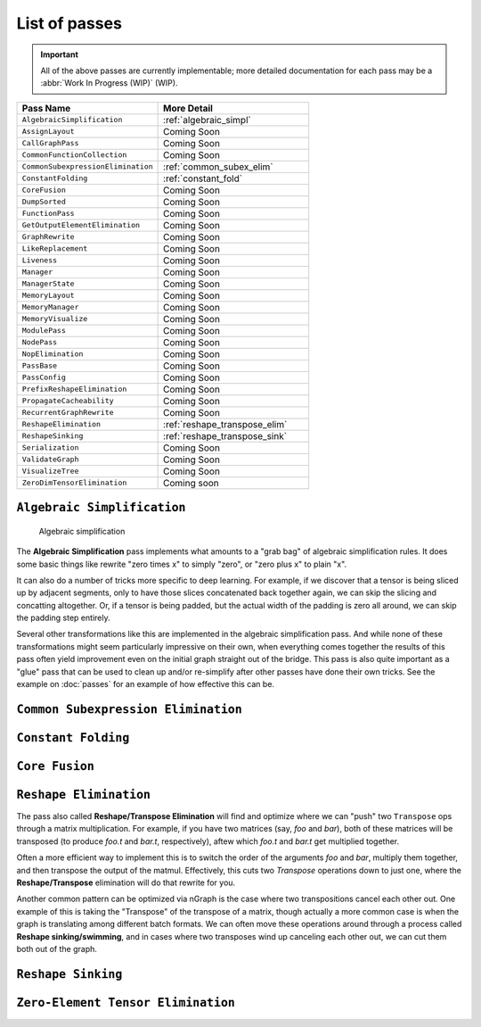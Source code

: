 .. core/passes/list-of-passes:

List of passes
==============

.. important:: All of the above passes are currently implementable; more 
   detailed documentation for each pass may be a :abbr:`Work In Progress (WIP)` 
   (WIP).


.. csv-table::
   :header: "Pass Name", "More Detail"
   :widths: 29, 31
   :escape: ~

   ``AlgebraicSimplification``, :ref:`algebraic_simpl`
   ``AssignLayout``, Coming Soon
   ``CallGraphPass``, Coming Soon
   ``CommonFunctionCollection``, Coming Soon
   ``CommonSubexpressionElimination``, :ref:`common_subex_elim`
   ``ConstantFolding``, :ref:`constant_fold`
   ``CoreFusion``, Coming Soon
   ``DumpSorted``, Coming Soon
   ``FunctionPass``, Coming Soon
   ``GetOutputElementElimination``, Coming Soon
   ``GraphRewrite``, Coming Soon
   ``LikeReplacement``, Coming Soon
   ``Liveness``, Coming Soon
   ``Manager``, Coming Soon
   ``ManagerState``, Coming Soon
   ``MemoryLayout``, Coming Soon
   ``MemoryManager``, Coming Soon
   ``MemoryVisualize``, Coming Soon
   ``ModulePass``, Coming Soon
   ``NodePass``, Coming Soon
   ``NopElimination``, Coming Soon
   ``PassBase``, Coming Soon
   ``PassConfig``, Coming Soon
   ``PrefixReshapeElimination``, Coming Soon
   ``PropagateCacheability``, Coming Soon
   ``RecurrentGraphRewrite``, Coming Soon
   ``ReshapeElimination``, :ref:`reshape_transpose_elim`
   ``ReshapeSinking``, :ref:`reshape_transpose_sink`
   ``Serialization``, Coming Soon
   ``ValidateGraph``, Coming Soon
   ``VisualizeTree``, Coming Soon
   ``ZeroDimTensorElimination``, Coming soon 


.. _algebraic_simpl: 

``Algebraic Simplification``
----------------------------

.. figure:: ../../graphics/algebraic-simpl.png
   :width: 650px

   Algebraic simplification


The **Algebraic Simplification** pass implements what amounts to a "grab bag" of 
algebraic simplification rules. It does some basic things like rewrite "zero 
times x" to simply "zero", or "zero plus x" to plain "x".

It can also do a number of tricks more specific to deep learning. For example,
if we discover that a tensor is being sliced up by adjacent segments, only to 
have those slices concatenated back together again, we can skip the slicing and 
concatting altogether. Or, if a tensor is being padded, but the actual width of 
the padding is zero all around, we can skip the padding step entirely.

Several other transformations like this are implemented in the algebraic 
simplification pass. And while none of these transformations might seem 
particularly impressive on their own, when everything comes together the 
results of this pass often yield improvement even on the initial graph straight 
out of the bridge. This pass is also quite important as a "glue" pass that can 
be used to clean up and/or re-simplify after other passes have done their own 
tricks.  See the example on :doc:`passes` for an example of how effective this 
can be. 


.. _common_subex_elim: 

``Common Subexpression Elimination``
-------------------------------------


.. _constant_fold:

``Constant Folding``
--------------------


.. _core_fusion:

``Core Fusion``
---------------


.. _reshape_transpose_elim:

``Reshape Elimination``
-----------------------

The pass also called **Reshape/Transpose Elimination** will find and optimize where 
we can "push" two ``Transpose`` ops through a matrix multiplication. For example, 
if you have two matrices (say, *foo* and *bar*), both of these matrices will be 
transposed (to produce *foo.t* and *bar.t*, respectively), aftew which *foo.t* 
and *bar.t* get multiplied together.

Often a more efficient way to implement this is to switch the order of the 
arguments *foo* and *bar*, multiply them together, and then transpose the output 
of the matmul. Effectively, this cuts two `Transpose` operations down to just 
one, where the **Reshape/Transpose** elimination will do that rewrite for you.

Another common pattern can be optimized via nGraph is the case where two 
transpositions cancel each other out. One example of this is taking the 
"Transpose" of the transpose of a matrix, though actually a more common case is 
when the graph is translating among different batch formats. We can often move 
these operations around through a process called **Reshape sinking/swimming**, 
and in cases where two transposes wind up canceling each other out, we can cut 
them both out of the graph.



.. _reshape_transpose_sink:

``Reshape Sinking``
-------------------





.. _elementzero_tensor_elim:

``Zero-Element Tensor Elimination``
-----------------------------------   